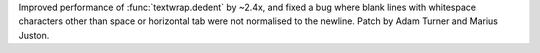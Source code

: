 Improved performance of :func:`textwrap.dedent` by ~2.4x,
and fixed a bug where blank lines with whitespace characters other than space
or horizontal tab were not normalised to the newline.
Patch by Adam Turner and Marius Juston.
